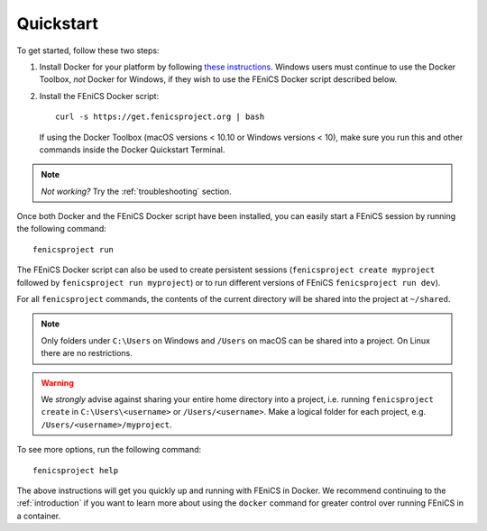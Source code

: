 .. Simple quick start that should be synced with the web page
   instructions

.. _quickstart:

Quickstart
==========

To get started, follow these two steps:

#. Install Docker for your platform by following `these
   instructions <https://docs.docker.com/engine/getstarted/step_one/>`_.
   Windows users must continue to use the Docker Toolbox, *not* Docker
   for Windows, if they wish to use the FEniCS Docker script described below.
#. Install the FEniCS Docker script::
    
    curl -s https://get.fenicsproject.org | bash
   
   If using the Docker Toolbox (macOS versions < 10.10 or Windows versions <
   10), make sure you run this and other commands inside the Docker Quickstart
   Terminal. 

.. note:: *Not working?* Try the :ref:`troubleshooting` section.

Once both Docker and the FEniCS Docker script have been installed, you can
easily start a FEniCS session by running the following command::

    fenicsproject run

The FEniCS Docker script can also be used to create persistent sessions
(``fenicsproject create myproject`` followed by ``fenicsproject run
myproject``) or to run different versions of FEniCS ``fenicsproject run dev``).

For all ``fenicsproject`` commands, the contents of the current directory will
be shared into the project at ``~/shared``.

.. note:: Only folders under ``C:\Users`` on Windows and ``/Users`` on macOS 
          can be shared into a project. On Linux there are no restrictions.

.. warning:: We *strongly* advise against sharing your entire home directory into a
             project, i.e. running ``fenicsproject create`` in ``C:\Users\<username>``
             or ``/Users/<username>``. Make a logical folder for each project, 
             e.g. ``/Users/<username>/myproject``.

To see more options, run the following command::

    fenicsproject help

The above instructions will get you quickly up and running with FEniCS in
Docker. We recommend continuing to the :ref:`introduction` if you want to learn
more about using the ``docker`` command for greater control over running FEniCS
in a container.
